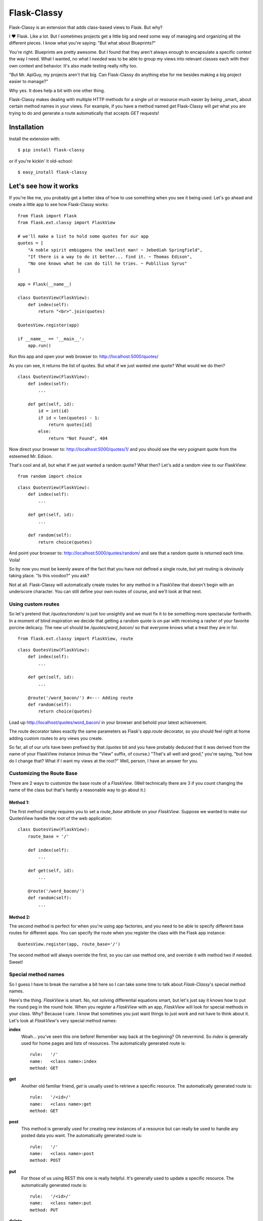 Flask-Classy
=============

.. module:: flask.ext.classy

Flask-Classy is an extension that adds class-based views to Flask.
But why?

I ❤ Flask. Like a lot. But I sometimes projects get a little big
and need some way of managing and organizing all the different
pieces. I know what you're saying: "But what about Blueprints?"

You're right. Blueprints are pretty awesome. But I found that they
aren't always enough to encapsulate a specific context the way I
need. What I wanted, no what I *needed* was to be able to group
my views into relevant classes each with their own context and
behavior. It's also made testing really nifty too.

"But Mr. ApiGuy, my projects aren't that big. Can Flask-Classy do
anything else for me besides making a big project easier to manage?"

Why yes. It does help a bit with one other thing.

Flask-Classy makes dealing with multiple HTTP methods for a single
url or resource much easier by being _smart_ about certain method
names in your views. For example, if you have a method named `get`
Flask-Classy will *get* what you are trying to do and generate
a route automatically that accepts *GET* requests!

.. _Flask-Classy: http://github.com/apiguy/flask-classy
.. _Flask: http://flask.pocoo.org/

Installation
------------

Install the extension with::

    $ pip install flask-classy

or if you're kickin' it old-school::

    $ easy_install flask-classy

Let's see how it works
----------------------

If you're like me, you probably get a better idea of how to use something
when you see it being used. Let's go ahead and create a little app to
see how Flask-Classy works::

    from flask import Flask
    from flask.ext.classy import FlaskView

    # we'll make a list to hold some quotes for our app
    quotes = [
        "A noble spirit embiggens the smallest man! ~ Jebediah Springfield",
        "If there is a way to do it better... find it. ~ Thomas Edison",
        "No one knows what he can do till he tries. ~ Publilius Syrus"
    ]

    app = Flask(__name__)

    class QuotesView(FlaskView):
        def index(self):
            return "<br>".join(quotes)

    QuotesView.register(app)

    if __name__ == '__main__':
        app.run()

Run this app and open your web browser to: http://localhost:5000/quotes/

As you can see, it returns the list of quotes. But what if we just wanted
one quote? What would we do then?

::

    class QuotesView(FlaskView):
        def index(self):
            ...

        def get(self, id):
            id = int(id)
            if id < len(quotes) - 1:
                return quotes[id]
            else:
                return "Not Found", 404

Now direct your browser to: http://localhost:5000/quotes/1/ and you should
see the very poignant quote from the esteemed Mr. Edison.

That's cool and all, but what if we just wanted a random quote? What then?
Let's add a random view to our FlaskView::

    from random import choice

::

    class QuotesView(FlaskView):
        def index(self):
            ...

        def get(self, id):
            ...

        def random(self):
            return choice(quotes)

And point your browser to: http://localhost:5000/quotes/random/ and see
that a random quote is returned each time. Voila!

So by now you must be keenly aware of the fact that you have not defined a
single route, but yet routing is obviously taking place. "Is this voodoo?"
you ask?

Not at all. Flask-Classy will automatically create routes for any method
in a FlaskView that doesn't begin with an underscore character.
You can still define your own routes of course, and we'll look at that next.

Using custom routes
~~~~~~~~~~~~~~~~~~~

So let's pretend that `/quotes/random/` is just too unsightly and we must
fix it to be something more spectacular forthwith. In a moment of blind
inspiration we decide that getting a random quote is on par with receiving
a rasher of your favorite porcine delicacy. The new url should be `/quotes/word_bacon/`
so that everyone knows what a treat they are in for.

::

    from flask.ext.classy import FlaskView, route

::

    class QuotesView(FlaskView):
        def index(self):
            ...

        def get(self, id):
            ...

        @route('/word_bacon/') #<--- Adding route
        def random(self):
            return choice(quotes)

Load up http://localhost/quotes/word_bacon/ in your browser and behold
your latest achievement.

The route decorator takes exactly the same parameters as Flask's `app.route`
decorator, so you should feel right at home adding custom routes to any
views you create.

So far, all of our urls have been prefixed by that `/quotes` bit and you
have probably deduced that it was derived from the name of your FlaskView
instance (minus the "View" suffix, of course.) "That's all well and good,"
you're saying, "but how do I change that? What if I want my views at the
root?" Well, person, I have an answer for you.

Customizing the Route Base
~~~~~~~~~~~~~~~~~~~~~~~~~~

There are 2 ways to customize the base route of a `FlaskView`. (Well
technically there are 3 if you count changing the name of the class
but that's hardly a reasonable way to go about it.)

Method 1:
*********

The first method simply requires you to set a `route_base` attribute on
your `FlaskView`. Suppose we wanted to make our QuotesView handle the
root of the web application::

    class QuotesView(FlaskView):
        route_base = '/'

        def index(self):
            ...

        def get(self, id):
            ...

        @route('/word_bacon/')
        def random(self):
            ...

Method 2:
*********

The second method is perfect for when you're using app factories, and
you need to be able to specify different base routes for different apps.
You can specify the route when you register the class with the Flask app
instance::

    QuotesView.register(app, route_base='/')

The second method will always override the first, so you can use method
one, and override it with method two if needed. Sweet!

Special method names
~~~~~~~~~~~~~~~~~~~~

So I guess I have to break the narrative a bit here so I can take some
time to talk about `Flask-Classy`'s special method names.

Here's the thing. `FlaskView` is smart. No, not solving differential
equations smart, but let's just say it knows how to put the round peg
in the round hole. When you register a `FlaskView` with an app,
`FlaskView` will look for special methods in your class. Why? Because
I care. I know that sometimes you just want things to just *work* and
not have to think about it. Let's look at `FlaskView`'s very special
method names:

**index**
    Woah... you've seen this one before! Remember way back at the
    beginning? Oh nevermind. So *index* is generally used for home pages
    and lists of resources. The automatically generated route is::

        rule:   '/'
        name:   <class name>:index
        method: GET

**get**
    Another old familiar friend, `get` is usually used to retrieve a
    specific resource. The automatically generated route is::

        rule:   '/<id>/'
        name:   <class name>:get
        method: GET

**post**
    This method is generally used for creating new instances of a resource
    but can really be used to handle any posted data you want. The
    automatically generated route is::

        rule:   '/'
        name:   <class name>:post
        method: POST

**put**
    For those of us using REST this one is really helpful. It's generally
    used to update a specific resource. The automatically generated route
    is::

        rule:   '/<id>/'
        name:   <class name>:put
        method: PUT

**delete**
    More RESTfulness. It's the most self explanitory of all the RESTful
    methods, and it's commonly used to destroy a specific resource. The
    automatically generated route is::

        rule:   '/<id>/'
        name:   <class name>:delete
        method: DELETE


Your own methods (they're special too!)
~~~~~~~~~~~~~~~~~~~~~~~~~~~~~~~~~~~~~~~

And lastly, but not leastly, let's talk about how you can add your
own methods (like we did with `random` back in the day, remember?
Good times.) If you add your own methods `FlaskView` will detect them
during registration and register routes for them, whether you've
gone and defined your own, or you just want to let `FlaskView` do it's
thing. By default, `FlaskView` will create a route that is the same as
the method name. It doesn't look for parameters though, so if your
method takes them and you haven't defined a route, you're gonna have a
bad time. That'll be coming soon though, so don't you worry.

Questions?
----------

Feel free to ping me on twitter @apiguy, or head on over to the
github repo at http://github.com/apiguy/flask-classy so you can join
the fun.
